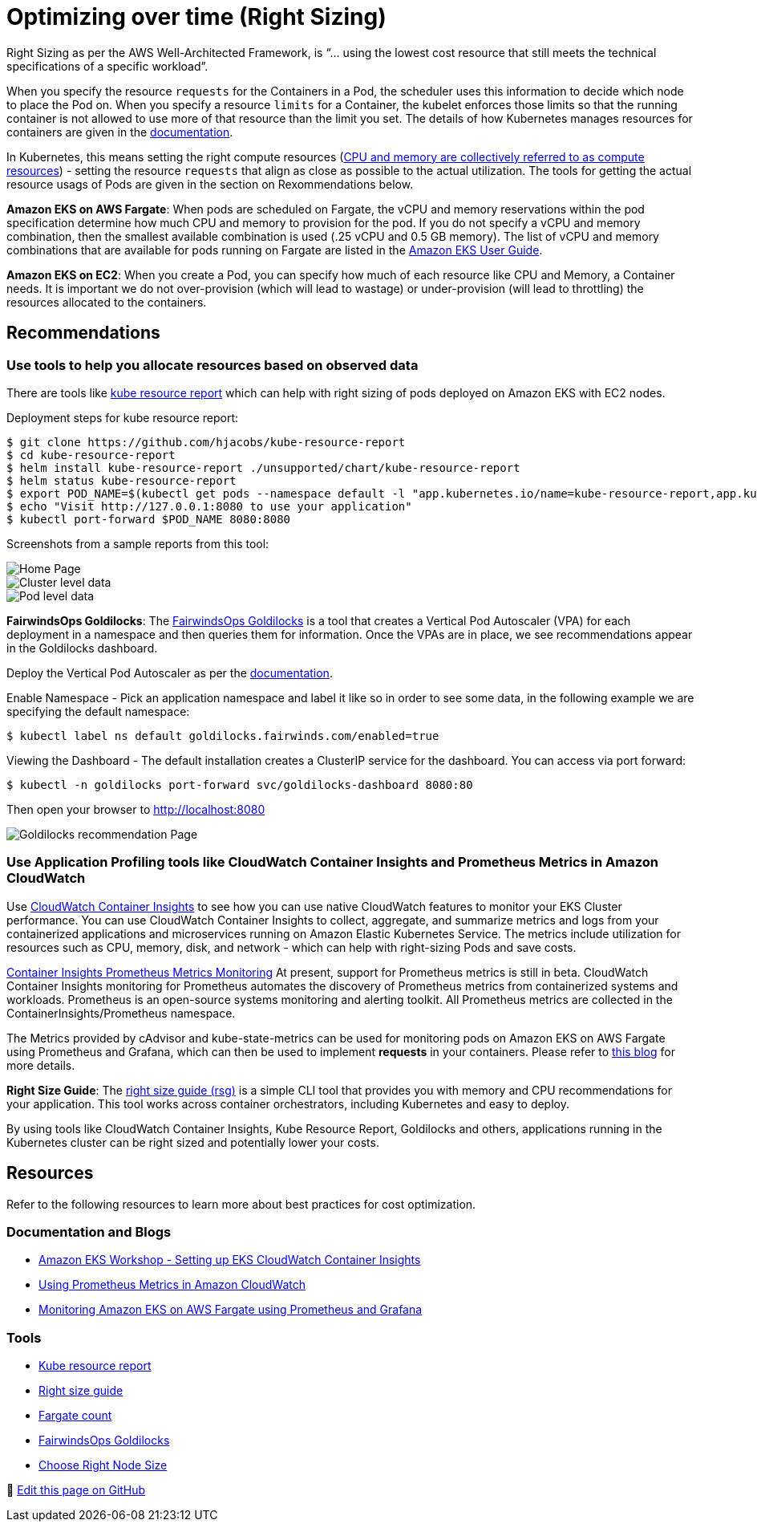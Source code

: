 = Optimizing over time (Right Sizing)

Right Sizing as per the AWS Well-Architected Framework, is "`... using the lowest cost resource that still meets the technical specifications of a specific workload`".

When you specify the resource `requests` for the Containers in a Pod, the scheduler uses this information to decide which node to place the Pod on. When you specify a resource `limits` for a Container, the kubelet enforces those limits so that the running container is not allowed to use more of that resource than the limit you set. The details of how Kubernetes manages resources for containers are given in the https://kubernetes.io/docs/concepts/configuration/manage-resources-containers/[documentation].

In Kubernetes, this means setting the right compute resources (https://kubernetes.io/docs/concepts/configuration/manage-resources-containers/[CPU and memory are collectively referred to as compute resources]) - setting the resource `requests` that align as close as possible to the actual utilization. The tools for getting the actual resource usags of Pods are given in the section on Rexommendations below.

*Amazon EKS on AWS Fargate*: When pods are scheduled on Fargate, the vCPU and memory reservations within the pod specification determine how much CPU and memory to provision for the pod.  If you do not specify a vCPU and memory combination, then the smallest available combination is used (.25 vCPU and 0.5 GB memory). The list of vCPU and memory combinations that are available for pods running on Fargate are listed in the https://docs.aws.amazon.com/eks/latest/userguide/fargate-pod-configuration.html[Amazon EKS User Guide].

*Amazon EKS on EC2*: When you create a Pod, you can specify how much of each resource like CPU and Memory, a Container needs. It is important we do not over-provision (which will lead to wastage) or under-provision (will lead to throttling) the resources allocated to the containers.

== Recommendations

=== Use tools to help you allocate resources based on observed data

There are tools like https://github.com/hjacobs/kube-resource-report[kube resource report] which can help with right sizing of pods deployed on Amazon EKS with EC2 nodes.

Deployment steps for kube resource report:

 $ git clone https://github.com/hjacobs/kube-resource-report
 $ cd kube-resource-report
 $ helm install kube-resource-report ./unsupported/chart/kube-resource-report
 $ helm status kube-resource-report
 $ export POD_NAME=$(kubectl get pods --namespace default -l "app.kubernetes.io/name=kube-resource-report,app.kubernetes.io/instance=kube-resource-report" -o jsonpath="{.items[0].metadata.name}")
 $ echo "Visit http://127.0.0.1:8080 to use your application"
 $ kubectl port-forward $POD_NAME 8080:8080

Screenshots from a sample reports from this tool:

image::kube-resource-report1.png[Home Page]

image::kube-resource-report2.png[Cluster level data]

image::kube-resource-report3.png[Pod level data]

*FairwindsOps Goldilocks*: The https://github.com/FairwindsOps/goldilocks[FairwindsOps Goldilocks] is a tool that creates a Vertical Pod Autoscaler (VPA) for each deployment in a namespace and then queries them for information. Once the VPAs are in place, we see recommendations appear in the Goldilocks dashboard.

Deploy the Vertical Pod Autoscaler as per the https://docs.aws.amazon.com/eks/latest/userguide/vertical-pod-autoscaler.html[documentation].

Enable Namespace - Pick an application namespace and label it like so in order to see some data, in the following example we are specifying the default namespace:

 $ kubectl label ns default goldilocks.fairwinds.com/enabled=true

Viewing the Dashboard - The default installation creates a ClusterIP service for the dashboard. You can access via port forward:

 $ kubectl -n goldilocks port-forward svc/goldilocks-dashboard 8080:80

Then open your browser to http://localhost:8080

image::Goldilocks.png[Goldilocks recommendation Page]

=== Use Application Profiling tools like CloudWatch Container Insights and Prometheus Metrics in Amazon CloudWatch

Use https://docs.aws.amazon.com/AmazonCloudWatch/latest/monitoring/deploy-container-insights-EKS.html[CloudWatch Container Insights] to see how you can use native CloudWatch features to monitor your EKS Cluster performance. You can use CloudWatch Container Insights to collect, aggregate, and summarize metrics and logs from your containerized applications and microservices running on Amazon Elastic Kubernetes Service. The metrics include utilization for resources such as CPU, memory, disk, and network - which can help with right-sizing Pods and save costs.

https://docs.aws.amazon.com/AmazonCloudWatch/latest/monitoring/ContainerInsights-Prometheus-metrics.html[Container Insights Prometheus Metrics Monitoring] At present, support for Prometheus metrics is still in beta. CloudWatch Container Insights monitoring for Prometheus automates the discovery of Prometheus metrics from containerized systems and workloads. Prometheus is an open-source systems monitoring and alerting toolkit. All Prometheus metrics are collected in the ContainerInsights/Prometheus namespace.

The Metrics provided by cAdvisor and kube-state-metrics can be used for monitoring pods on Amazon EKS on AWS Fargate using Prometheus and Grafana, which can then be used to implement *requests* in your containers. Please refer to https://aws.amazon.com/blogs/containers/monitoring-amazon-eks-on-aws-fargate-using-prometheus-and-grafana/[this blog] for more details.

*Right Size Guide*: The https://mhausenblas.info/right-size-guide/[right size guide (rsg)] is a simple CLI tool that provides you with memory and CPU recommendations for your application. This tool works across container orchestrators, including Kubernetes and easy to deploy.

By using tools like CloudWatch Container Insights, Kube Resource Report, Goldilocks and others, applications running in the Kubernetes cluster can be right sized and potentially lower your costs.

== Resources

Refer to the following resources to learn more about best practices for cost optimization.

=== Documentation and Blogs

* https://www.eksworkshop.com/intermediate/250_cloudwatch_container_insights/[Amazon EKS Workshop - Setting up EKS CloudWatch Container Insights]
* https://aws.amazon.com/blogs/containers/using-prometheus-metrics-in-amazon-cloudwatch/[Using Prometheus Metrics in Amazon CloudWatch]
* https://aws.amazon.com/blogs/containers/monitoring-amazon-eks-on-aws-fargate-using-prometheus-and-grafana/[Monitoring Amazon EKS on AWS Fargate using Prometheus and Grafana]

=== Tools

* https://github.com/hjacobs/kube-resource-report[Kube resource report]
* https://github.com/mhausenblas/right-size-guide[Right size guide]
* https://github.com/mreferre/fargatecount[Fargate count]
* https://github.com/FairwindsOps/goldilocks[FairwindsOps Goldilocks]
* https://learnk8s.io/research#choosing-node-size[Choose Right Node Size]


📝 https://github.com/aws/aws-eks-best-practices/tree/master/latest/bpg/cost/optimizing.adoc[Edit this page on GitHub]